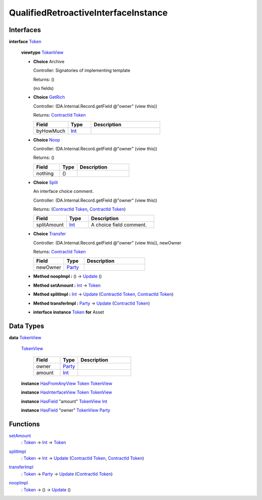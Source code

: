 .. _module-qualifiedretroactiveinterfaceinstance-76052:

QualifiedRetroactiveInterfaceInstance
-------------------------------------

Interfaces
^^^^^^^^^^

.. _type-qualifiedretroactiveinterfaceinstance-token-43978:

**interface** `Token <type-qualifiedretroactiveinterfaceinstance-token-43978_>`_

  **viewtype** `TokenView <type-qualifiedretroactiveinterfaceinstance-tokenview-25557_>`_

  + **Choice** Archive

    Controller\: Signatories of implementing template

    Returns\: ()

    (no fields)

  + .. _type-qualifiedretroactiveinterfaceinstance-getrich-86333:

    **Choice** `GetRich <type-qualifiedretroactiveinterfaceinstance-getrich-86333_>`_

    Controller\: (DA\.Internal\.Record\.getField @\"owner\" (view this))

    Returns\: `ContractId <https://docs.daml.com/daml/stdlib/Prelude.html#type-da-internal-lf-contractid-95282>`_ `Token <type-qualifiedretroactiveinterfaceinstance-token-43978_>`_

    .. list-table::
       :widths: 15 10 30
       :header-rows: 1

       * - Field
         - Type
         - Description
       * - byHowMuch
         - `Int <https://docs.daml.com/daml/stdlib/Prelude.html#type-ghc-types-int-37261>`_
         -

  + .. _type-qualifiedretroactiveinterfaceinstance-noop-81106:

    **Choice** `Noop <type-qualifiedretroactiveinterfaceinstance-noop-81106_>`_

    Controller\: (DA\.Internal\.Record\.getField @\"owner\" (view this))

    Returns\: ()

    .. list-table::
       :widths: 15 10 30
       :header-rows: 1

       * - Field
         - Type
         - Description
       * - nothing
         - ()
         -

  + .. _type-qualifiedretroactiveinterfaceinstance-split-60457:

    **Choice** `Split <type-qualifiedretroactiveinterfaceinstance-split-60457_>`_

    An interface choice comment\.

    Controller\: (DA\.Internal\.Record\.getField @\"owner\" (view this))

    Returns\: (`ContractId <https://docs.daml.com/daml/stdlib/Prelude.html#type-da-internal-lf-contractid-95282>`_ `Token <type-qualifiedretroactiveinterfaceinstance-token-43978_>`_, `ContractId <https://docs.daml.com/daml/stdlib/Prelude.html#type-da-internal-lf-contractid-95282>`_ `Token <type-qualifiedretroactiveinterfaceinstance-token-43978_>`_)

    .. list-table::
       :widths: 15 10 30
       :header-rows: 1

       * - Field
         - Type
         - Description
       * - splitAmount
         - `Int <https://docs.daml.com/daml/stdlib/Prelude.html#type-ghc-types-int-37261>`_
         - A choice field comment\.

  + .. _type-qualifiedretroactiveinterfaceinstance-transfer-84967:

    **Choice** `Transfer <type-qualifiedretroactiveinterfaceinstance-transfer-84967_>`_

    Controller\: (DA\.Internal\.Record\.getField @\"owner\" (view this)), newOwner

    Returns\: `ContractId <https://docs.daml.com/daml/stdlib/Prelude.html#type-da-internal-lf-contractid-95282>`_ `Token <type-qualifiedretroactiveinterfaceinstance-token-43978_>`_

    .. list-table::
       :widths: 15 10 30
       :header-rows: 1

       * - Field
         - Type
         - Description
       * - newOwner
         - `Party <https://docs.daml.com/daml/stdlib/Prelude.html#type-da-internal-lf-party-57932>`_
         -

  + **Method noopImpl \:** () \-\> `Update <https://docs.daml.com/daml/stdlib/Prelude.html#type-da-internal-lf-update-68072>`_ ()

  + **Method setAmount \:** `Int <https://docs.daml.com/daml/stdlib/Prelude.html#type-ghc-types-int-37261>`_ \-\> `Token <type-qualifiedretroactiveinterfaceinstance-token-43978_>`_

  + **Method splitImpl \:** `Int <https://docs.daml.com/daml/stdlib/Prelude.html#type-ghc-types-int-37261>`_ \-\> `Update <https://docs.daml.com/daml/stdlib/Prelude.html#type-da-internal-lf-update-68072>`_ (`ContractId <https://docs.daml.com/daml/stdlib/Prelude.html#type-da-internal-lf-contractid-95282>`_ `Token <type-qualifiedretroactiveinterfaceinstance-token-43978_>`_, `ContractId <https://docs.daml.com/daml/stdlib/Prelude.html#type-da-internal-lf-contractid-95282>`_ `Token <type-qualifiedretroactiveinterfaceinstance-token-43978_>`_)

  + **Method transferImpl \:** `Party <https://docs.daml.com/daml/stdlib/Prelude.html#type-da-internal-lf-party-57932>`_ \-\> `Update <https://docs.daml.com/daml/stdlib/Prelude.html#type-da-internal-lf-update-68072>`_ (`ContractId <https://docs.daml.com/daml/stdlib/Prelude.html#type-da-internal-lf-contractid-95282>`_ `Token <type-qualifiedretroactiveinterfaceinstance-token-43978_>`_)

  + **interface instance** `Token <type-qualifiedretroactiveinterfaceinstance-token-43978_>`_ **for** Asset

Data Types
^^^^^^^^^^

.. _type-qualifiedretroactiveinterfaceinstance-tokenview-25557:

**data** `TokenView <type-qualifiedretroactiveinterfaceinstance-tokenview-25557_>`_

  .. _constr-qualifiedretroactiveinterfaceinstance-tokenview-72346:

  `TokenView <constr-qualifiedretroactiveinterfaceinstance-tokenview-72346_>`_

    .. list-table::
       :widths: 15 10 30
       :header-rows: 1

       * - Field
         - Type
         - Description
       * - owner
         - `Party <https://docs.daml.com/daml/stdlib/Prelude.html#type-da-internal-lf-party-57932>`_
         -
       * - amount
         - `Int <https://docs.daml.com/daml/stdlib/Prelude.html#type-ghc-types-int-37261>`_
         -

  **instance** `HasFromAnyView <https://docs.daml.com/daml/stdlib/DA-Internal-Interface-AnyView.html#class-da-internal-interface-anyview-hasfromanyview-30108>`_ `Token <type-qualifiedretroactiveinterfaceinstance-token-43978_>`_ `TokenView <type-qualifiedretroactiveinterfaceinstance-tokenview-25557_>`_

  **instance** `HasInterfaceView <https://docs.daml.com/daml/stdlib/Prelude.html#class-da-internal-interface-hasinterfaceview-4492>`_ `Token <type-qualifiedretroactiveinterfaceinstance-token-43978_>`_ `TokenView <type-qualifiedretroactiveinterfaceinstance-tokenview-25557_>`_

  **instance** `HasField <https://docs.daml.com/daml/stdlib/DA-Record.html#class-da-internal-record-hasfield-52839>`_ \"amount\" `TokenView <type-qualifiedretroactiveinterfaceinstance-tokenview-25557_>`_ `Int <https://docs.daml.com/daml/stdlib/Prelude.html#type-ghc-types-int-37261>`_

  **instance** `HasField <https://docs.daml.com/daml/stdlib/DA-Record.html#class-da-internal-record-hasfield-52839>`_ \"owner\" `TokenView <type-qualifiedretroactiveinterfaceinstance-tokenview-25557_>`_ `Party <https://docs.daml.com/daml/stdlib/Prelude.html#type-da-internal-lf-party-57932>`_

Functions
^^^^^^^^^

.. _function-qualifiedretroactiveinterfaceinstance-setamount-51253:

`setAmount <function-qualifiedretroactiveinterfaceinstance-setamount-51253_>`_
  \: `Token <type-qualifiedretroactiveinterfaceinstance-token-43978_>`_ \-\> `Int <https://docs.daml.com/daml/stdlib/Prelude.html#type-ghc-types-int-37261>`_ \-\> `Token <type-qualifiedretroactiveinterfaceinstance-token-43978_>`_

.. _function-qualifiedretroactiveinterfaceinstance-splitimpl-65579:

`splitImpl <function-qualifiedretroactiveinterfaceinstance-splitimpl-65579_>`_
  \: `Token <type-qualifiedretroactiveinterfaceinstance-token-43978_>`_ \-\> `Int <https://docs.daml.com/daml/stdlib/Prelude.html#type-ghc-types-int-37261>`_ \-\> `Update <https://docs.daml.com/daml/stdlib/Prelude.html#type-da-internal-lf-update-68072>`_ (`ContractId <https://docs.daml.com/daml/stdlib/Prelude.html#type-da-internal-lf-contractid-95282>`_ `Token <type-qualifiedretroactiveinterfaceinstance-token-43978_>`_, `ContractId <https://docs.daml.com/daml/stdlib/Prelude.html#type-da-internal-lf-contractid-95282>`_ `Token <type-qualifiedretroactiveinterfaceinstance-token-43978_>`_)

.. _function-qualifiedretroactiveinterfaceinstance-transferimpl-9125:

`transferImpl <function-qualifiedretroactiveinterfaceinstance-transferimpl-9125_>`_
  \: `Token <type-qualifiedretroactiveinterfaceinstance-token-43978_>`_ \-\> `Party <https://docs.daml.com/daml/stdlib/Prelude.html#type-da-internal-lf-party-57932>`_ \-\> `Update <https://docs.daml.com/daml/stdlib/Prelude.html#type-da-internal-lf-update-68072>`_ (`ContractId <https://docs.daml.com/daml/stdlib/Prelude.html#type-da-internal-lf-contractid-95282>`_ `Token <type-qualifiedretroactiveinterfaceinstance-token-43978_>`_)

.. _function-qualifiedretroactiveinterfaceinstance-noopimpl-17100:

`noopImpl <function-qualifiedretroactiveinterfaceinstance-noopimpl-17100_>`_
  \: `Token <type-qualifiedretroactiveinterfaceinstance-token-43978_>`_ \-\> () \-\> `Update <https://docs.daml.com/daml/stdlib/Prelude.html#type-da-internal-lf-update-68072>`_ ()
